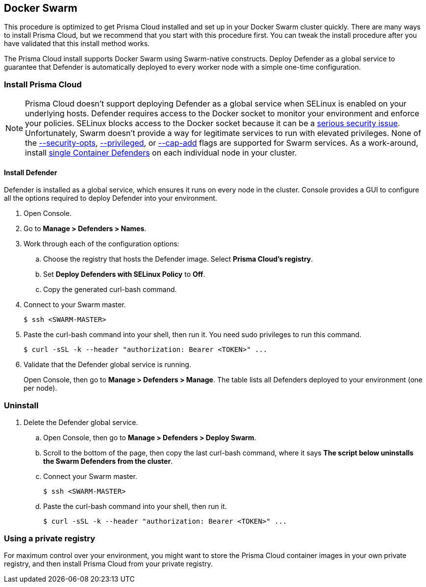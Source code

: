 == Docker Swarm

This procedure is optimized to get Prisma Cloud installed and set up in your Docker Swarm cluster quickly.
There are many ways to install Prisma Cloud, but we recommend that you start with this procedure first.
You can tweak the install procedure after you have validated that this install method works.

The Prisma Cloud install supports Docker Swarm using Swarm-native constructs.
ifdef::compute_edition[]
Deploy Console as a service so you can rely on Swarm to ensure Console is always available.
endif::compute_edition[]
Deploy Defender as a global service to guarantee that Defender is automatically deployed to every worker node with a simple one-time configuration.


=== Install Prisma Cloud

ifdef::compute_edition[]
After completing this procedure, both Prisma Cloud Console and Prisma Cloud Defenders will run in your Swarm cluster.
This setup uses a load balancer (HAProxy) and external persistent storage so that Console can failover and restart on any Swarm worker node.

If you don't have external persistent storage, you can configure Console to use local storage, but you must pin Console to the node with the local storage.
Console with local storage is not recommended for production-grade setups.

In this procedure, Prisma Cloud images are pulled from xref:../install/twistlock_container_images.adoc#[Prisma Cloud's cloud registry].
endif::compute_edition[]

ifdef::prisma_cloud[]
After completing this procedure, Prisma Cloud Defenders will run in your Swarm cluster.
In this procedure, Prisma Cloud images are pulled from xref:../install/twistlock_container_images.adoc[Prisma Cloud's cloud registry].
endif::prisma_cloud[]

// https://github.com/twistlock/twistlock/issues/16689
NOTE: Prisma Cloud doesn't support deploying Defender as a global service when SELinux is enabled on your underlying hosts.
Defender requires access to the Docker socket to monitor your environment and enforce your policies.
SELinux blocks access to the Docker socket because it can be a https://danwalsh.livejournal.com/78373.html[serious security issue].
Unfortunately, Swarm doesn't provide a way for legitimate services to run with elevated privileges.
None of the https://github.com/moby/moby/issues/25209[--security-opts], https://github.com/docker/swarmkit/issues/1030[--privileged], or https://github.com/moby/moby/issues/25885[--cap-add] flags are supported for Swarm services.
As a work-around, install xref:install_defender/install_single_container_defender.adoc[single Container Defenders] on each individual node in your cluster.


ifdef::compute_edition[]
==== Set up a load balancer

Swarm uses a routing mesh inside the cluster.
When you deploy Prisma Cloud Console as a replicated service, Swarm's routing mesh https://docs.docker.com/engine/swarm/ingress/[publishes Console's ports on every node].

A load balancer is required to facilitate Defender-to-Console communication.
Console is deployed on an overlay network, and Defenders are deployed in the host network namespace.
Because Defenders aren't connected to the overlay network, they cannot connect to the Virtual IP (VIP) address of the Prisma Cloud Console service.
Prepare your load balancer so that traffic is distributed to all available Swarm worker nodes.
The nodes use Swarm's routing mesh to forward traffic to the worker node that runs Console.
The following diagram shows the setup:

image::install_swarm_network.png[width=600]

The following example HAProxy configuration has been tested in our labs.
Use it as a starting point for your own configuration.

IMPORTANT: Whichever load balancer you use, be sure it supports TCP passthrough.
Otherwise, Defenders might not be able to connect Console.

.haproxy.cfg
[source]
----
global
    ...
    ca-base /etc/ssl/certs
    crt-base /etc/ssl/private
    ...
    ssl-default-bind-ciphers ECDH+AESGCM:DH+AESGCM:ECDH+AES256:DH+AES256:ECDH+AES128:DH+AES:RSA+AESGCM:RSA+AES:!aNULL:!MD5:!DSS
    ssl-default-bind-options no-sslv3
    maxsslconn     256
    tune.ssl.default-dh-param 2048
defaults
    ...
frontend https_front
    stats uri /haproxy?stats
    default_backend https_back
    bind *:8083 ssl crt /etc/ssl/private/haproxy.pem
backend https_back
    balance roundrobin
    server node1 IP-OF-YOUR-SWARMWORKER:8083 weight 1 maxconn 100 check ssl verify none
    server node2 IP-OF-YOUR-SWARMWORKER:8083 weight 1 maxconn 100 check ssl verify none
    server node3 IP-OF-YOUR-SWARMWORKER:8083 weight 1 maxconn 100 check ssl verify none
frontend defender_front
    stats uri /haproxy?stats
    default_backend defender_back
    option tcplog
    mode tcp
    bind *:8084
backend defender_back
    balance roundrobin
    mode tcp
    option tcp-check
    server node1 IP-OF-YOUR-SWARMWORKER:8084 check
    server node2 IP-OF-YOUR-SWARMWORKER:8084 check
    server node3 IP-OF-YOUR-SWARMWORKER:8084 check
----

A couple of notes about the config file:

* Traffic is balanced across three Swarm nodes.
Specify as many Swarm nodes as needed under `backend http_back`, `backend https_back`, and `backend defender_back`.

* The port binding 8083 uses HTTPS, so you must create a certificate in PEM format before applying the configuration.
See `bind *:8083 ssl crt /etc/ssl/private/haproxy.pem` under `frontend https_front`.
The cert in this configuration is stored in _/etc/ssl/private/haproxy.pem_.
Use the https://serversforhackers.com/c/using-ssl-certificates-with-haproxy[linked instructions] to create a certificate.
We recommend creating a certificate that is signed by your trusted CA.

endif::compute_edition[]


ifdef::compute_edition[]
==== (Optional) Set up a DNS record

Simplify the configuration of your environment by setting up a DNS A Record that points to your load balancer.
Then use the load balancer's domain name to:

* Connect to Console's HTTP or HTTPS web interface,
* Interface with Console's API,
* Configure how Defender connects to Console.

endif::compute_edition[]


ifdef::compute_edition[]
==== Set up persistent storage

Install a volume driver that can create persistent volumes that can be accessed from any node in the cluster.
Because Console can be scheduled on any node, it must be able to access its data and backup folders from wherever it runs.

You can use any available volume plugin, then specify the plugin driver with the `--volume-driver` option when installing Prisma Cloud Console with _twistcli_.
Every node in your cluster must have the proper permissions to create persistent volumes.

This procedure describes how to use the Google Cloud Platform and NFSv4 volume drivers, but you can use any supported volume plugin.

endif::compute_edition[]


ifdef::compute_edition[]
[.task]
==== Set up persistent storage on GCP

Set up the https://github.com/mcuadros/gce-docker[gce-docker] volume plugin on each cluster node, then create data and backup volumes for Console.

[.procedure]
. Verify that Swarm is enabled on all nodes, and that they are connected to a healthy master.

. Install the GCP volume plugin.
Run the following command on each node.

  $ docker run -d \
    -v /:/rootfs \
    -v /run/docker/plugins:/run/docker/plugins \
    -v /var/run/docker.sock:/var/run/docker.sock \
    --privileged \
    mcuadros/gce-docker

. Create persistent volumes to hold Console's data and backups.

  $ docker volume create \
    --driver=gce \
    --name twistlock-console \
    -o SizeGb=90

  $ docker volume create \
    --driver=gce \
    --name twistlock-backup \
    -o SizeGb=90

endif::compute_edition[]


ifdef::compute_edition[]
[.task]
==== Set up persistent storage on NFSv4

Set up an NFS server, then create data and backup volumes for Console.
The NFS server should run on a dedicated host that runs outside of the Swarm cluster.

Prisma Cloud Console uses MongoDB to store data.
There are some mount options required when accessing a MongoDB database from an NFSv4 volume.

* `nolock` --
Disables the NLM sideband protocol to lock files on the server.

* `noatime` --
Disables the NFS server from updating the inodes access time.

* `bg` --
Backgrounds a mount command so that it doesn't hang forever in the event that there is a problem connecting to the server.

[.procedure]
. Install an NFSv4 server:

  $ sudo apt install nfs-kernel-server

. Configure the server.

.. Open _/etc/exports_ for editing.

  $ sudo vim /etc/exports

.. Append the following line to the file.

  /srv/home *(rw,sync,no_root_squash)

. Start the server.

  $ sudo systemctl start nfs-kernel-server.service

. Mount all other nodes.

  $ sudo mount -o nolock,bg,noatime <server-ip>:/srv/home /<local>/srv/home

. Ensure all permissions are granted to twistlock user (2674).

. Create NFS volumes to hold Console's data and backups.

  $ docker volume create --driver local \
    --opt type=nfs \
    --opt o=addr=<IP address of the NFS Server>,rw,nolock,noatime,bg \
    --opt device=:/srv/home \
    twistlock-console

  $ docker volume create --driver local \
    --opt type=nfs \
    --opt o=addr=<IP address of the NFS Server>,rw,nolock,noatime,bg \
    --opt device=:/srv/home \
    twistlock-backup

endif::compute_edition[]


ifdef::compute_edition[]
[.task]
==== Install Console

Install Console as a Docker Swarm service.

*Prerequisites:*

* All the components in your environment (nodes, host operating systems, orchestrator, etc) meet the hardware and version specs in
xref:../install/system_requirements.adoc#[System requirements].
* Your Swarm cluster is up and running.
* Your persistent storage is configured correctly.
* Your load balancer is configured correctly for ports 8083 (HTTPS) and 8084 (TCP).
* You created a DNS record that points to your load balancer.

[.procedure]
. Go to xref:../welcome/releases.adoc[Releases], and copy the link to current recommended release.

. Connect to your master node.

  $ ssh <SWARM-MASTER>

. Retrieve the release tarball.

  $ wget <LINK_TO_CURRENT_RECOMMENDED_RELEASE_LINK>

. Unpack the Prisma Cloud release tarball.

  $ mkdir twistlock
  $ tar xvzf twistlock_<VERSION>.tar.gz -C twistlock/
  $ cd twistlock

. Install Console into your Swarm using the `twistcli` utility.
+
If you are using GCP:

  $ ./linux/twistcli console install swarm --volume-driver "gcp"
+
If you are using NFSv4:

  $ ./linux/twistcli console install swarm --volume-driver "local"
+
If you are using a local storage (not recommended for production environments):

  $ ./linux/twistcli console install swarm --volume-driver "local"

. At the prompt, enter your Prisma Cloud access token.
The access token is required to retrieve the Prisma Cloud container images from the cloud repository.

. Validate that Console is running.
It takes a few moments for the replica count to go from 0/1 to 1/1.
+
  $ docker service ls
  ID               NAME                MODE           REPLICAS      IMAGE
  pctny1pymjg8     twistlock-console   replicated     1/1           registry.twistlock.com/...

. Open Console's dashboard in a web browser.
+
Console's published ports use Swarm's routing mesh (ingress network), so the Console service is accessible at the target port on every node, not just the host it runs on.

. Open Prisma Cloud Console's web interface.
By default, the web interface is available via HTTPS (port 8083).
Go to \https://<LOAD-BALANCER>:8083.
+
If you did not configure a load balancer, Console is reachable via HTTPS at \https://<ANY-SWARM-NODE-IPADDR>:8083

. Create your first admin user.

. Enter your license key, and click OK.
+
You are redirected to the Console dashboard.

endif::compute_edition[]


[.task, #_install_defender]
==== Install Defender

Defender is installed as a global service, which ensures it runs on every node in the cluster.
Console provides a GUI to configure all the options required to deploy Defender into your environment.

[.procedure]
. Open Console.

. Go to *Manage > Defenders > Names*.

ifdef::compute_edition[]
. Click *Add SAN*, and add the DNS name of your load balancer.

. Go to *Manage > Defenders > Deploy > Swarm*.
endif::compute_edition[]

ifdef::prisma_cloud[]
. Go to *Compute > Manage > Defenders > Deploy > Swarm*.
endif::prisma_cloud[]

. Work through each of the configuration options:

ifdef::compute_edition[]
.. Choose the DNS name of your load balancer.
Defenders use this address to communicate with Console.
endif::compute_edition[]

ifdef::prisma_cloud[]
.. Observe the DNS name Defenders will use to connect to Console.
Verify that this address is reachable from the nodes where Defender will run.
endif::prisma_cloud[]

.. Choose the registry that hosts the Defender image.
Select *Prisma Cloud’s registry*.

.. Set *Deploy Defenders with SELinux Policy* to *Off*.

.. Copy the generated curl-bash command.

. Connect to your Swarm master.

  $ ssh <SWARM-MASTER>

. Paste the curl-bash command into your shell, then run it.
You need sudo privileges to run this command.

  $ curl -sSL -k --header "authorization: Bearer <TOKEN>" ...

. Validate that the Defender global service is running.
+
Open Console, then go to *Manage > Defenders > Manage*.
The table lists all Defenders deployed to your environment (one per node).


[.task]
=== Uninstall

ifdef::compute_edition[]
To uninstall Prisma Cloud, reverse the install steps.
Delete the Defender global service first, followed by the Console service.
endif::compute_edition[]

ifdef::prisma_cloud[]
To uninstall Prisma Cloud, delete the Defender global service.
endif::prisma_cloud[]

[.procedure]
. Delete the Defender global service.

.. Open Console, then go to *Manage > Defenders > Deploy Swarm*.

.. Scroll to the bottom of the page, then copy the last curl-bash command, where it says *The script below uninstalls the Swarm Defenders from the cluster*.

.. Connect your Swarm master.

  $ ssh <SWARM-MASTER>

.. Paste the curl-bash command into your shell, then run it.

  $ curl -sSL -k --header "authorization: Bearer <TOKEN>" ...


ifdef::compute_edition[]
. Delete the Console service.

.. SSH to the node where you downloaded and unpacked the Prisma Cloud release tarball.

.. Run twistcli with the uninstall subcommand.

  $ ./linux/twistcli console uninstall swarm

endif::compute_edition[]


[[using_a_private_registry]]
=== Using a private registry

For maximum control over your environment, you might want to store the Prisma Cloud container images in your own private registry, and then install Prisma Cloud from your private registry.

ifdef::compute_edition[]
When you deploy Prisma Cloud as a service, Docker Swarm pulls the Console image from the specified registry, and then schedules it to run on a node in the cluster.
endif::compute_edition[]


ifdef::compute_edition[]
[.task]
==== Docker Hub and Docker Trusted Registry

Prisma Cloud currently only supports Docker Hub and Docker Trusted Registry for Swarm deployments.

The key steps in the deployment workflow are:

[.procedure]
. Log into your registry with `docker login`.

. Push the Console image your registry.

. Install Console using `twistcli`.
+
Set the `--registry-address` option to your registry and repository.
Set the `--skip-push` option so that twistcli doesn't try to automatically push the Console image to your registry for you.

endif::compute_edition[]



ifdef::compute_edition[]
[.task]
==== Unsupported registries

If you are using an unsupported registry, you must manually make the Console image available on each node in your cluster.
Unsupported registries include Quay.io, Artifactory, and Amazon EC2 Container Registry.

The method documented here supports any registry.
The key steps in this deployment workflow are:

* Manually push the Console image to your registry.
The `twistcli` tool is not capable of doing it for you.

* Manually pull the Console image to each node in your cluster.

* Run `twistcli` to deploy Console, bypassing any options that interact with the registry.
In particular, use the `--skip-push` option because `twistcli` does not know how to authenticate and push to unsupported registries.

The commands in this procedure assume you are using Quay.io, but the same method can be applied to any registry.
Adjust the commands for your specific registry.

[.procedure]
. Download the Prisma Cloud current release from xref:../welcome/releases.adoc[Releases], and copy it to your master node.

. Unpack the Prisma Cloud release tarball.

  $ mkdir twistlock
  $ tar xvzf twistlock_<VERSION>.tar.gz -C twistlock/

. Login to your registry.

  $ docker login quay.io
  Username:
  Password:
  Email:

. Load the Console image shipped in the release tarball.

  $ docker load < twistlock_console.tar.gz

. Tag the Console image according to the format required by your registry.

  $ docker tag twistlock/private:console_<VERSION> quay.io/<USERNAME>/twistlock:console

. Push the Console image to your registry.

  $ docker push quay.io/<username>/twistlock:console

. Connect to each node in your cluster, and pull the Console image.

  $ docker pull quay.io/<username>/twistlock:console

. On your Swarm master, run `twistcli` to deploy Console.

  $ ./linux/twistcli console install swarm \
    --volume-driver "<VOLUME-DRIVER>" \
    --registry-address "quay.io/<USERNAME>"

endif::compute_edition[]


ifdef::prisma_cloud[]
=== Private registries

You can host the Defender image in your own private registry.
Retrieve the image from Prisma Cloud's registry, and then push it to your own registry.
For Swarm deployments, Prisma Cloud supports only Docker Hub and Docker Trusted Registry registries.

endif::prisma_cloud[]
